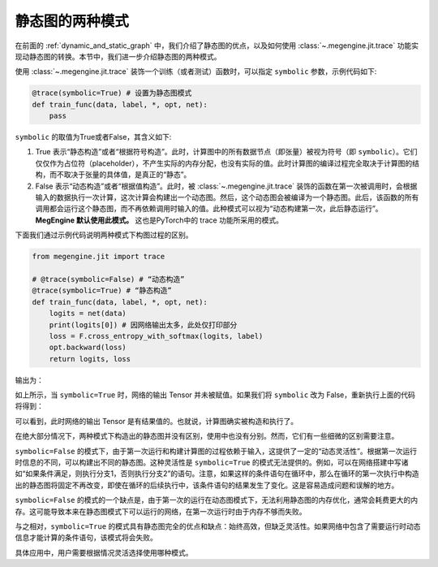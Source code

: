 .. _two_static_mode:

静态图的两种模式
=======================================
在前面的 :ref:`dynamic_and_static_graph` 中，我们介绍了静态图的优点，以及如何使用 :class:`~.megengine.jit.trace` 功能实现动静态图的转换。本节中，我们进一步介绍静态图的两种模式。

使用 :class:`~.megengine.jit.trace` 装饰一个训练（或者测试）函数时，可以指定 ``symbolic`` 参数，示例代码如下:

.. code-block::

    @trace(symbolic=True) # 设置为静态图模式
    def train_func(data, label, *, opt, net):
        pass

``symbolic`` 的取值为True或者False，其含义如下:

1. True 表示“静态构造”或者“根据符号构造”。此时，计算图中的所有数据节点（即张量）被视为符号（即 ``symbolic``）。它们仅仅作为占位符（placeholder），不产生实际的内存分配，也没有实际的值。此时计算图的编译过程完全取决于计算图的结构，而不取决于张量的具体值，是真正的“静态”。

2. False 表示“动态构造”或者“根据值构造”。此时，被 :class:`~.megengine.jit.trace` 装饰的函数在第一次被调用时，会根据输入的数据执行一次计算，这次计算会构建出一个动态图。然后，这个动态图会被编译为一个静态图。此后，该函数的所有调用都会运行这个静态图，而不再依赖调用时输入的值。此种模式可以视为“动态构建第一次，此后静态运行”。 **MegEngine 默认使用此模式。** 这也是PyTorch中的 trace 功能所采用的模式。

下面我们通过示例代码说明两种模式下构图过程的区别。

.. code-block::

    from megengine.jit import trace

    # @trace(symbolic=False) # “动态构造”
    @trace(symbolic=True) # “静态构造”
    def train_func(data, label, *, opt, net):
        logits = net(data)
        print(logits[0]) # 因网络输出太多，此处仅打印部分
        loss = F.cross_entropy_with_softmax(logits, label)
        opt.backward(loss)
        return logits, loss

输出为：

.. testoutput::

    Tensor(None)

如上所示，当 ``symbolic=True`` 时，网络的输出 Tensor 并未被赋值。如果我们将 ``symbolic`` 改为 False，重新执行上面的代码将得到：

.. testoutput::

    Tensor([-0.2423  0.0192  0.3368  0.5445 -0.1023  0.3589 -0.5626 -0.472  -0.4287 0.2468])

可以看到，此时网络的输出 Tensor 是有结果值的。也就说，计算图确实被构造和执行了。

在绝大部分情况下，两种模式下构造出的静态图并没有区别，使用中也没有分别。然而，它们有一些细微的区别需要注意。

``symbolic=False`` 的模式下，由于第一次运行和构建计算图的过程依赖于输入，这提供了一定的“动态灵活性”。根据第一次运行时信息的不同，可以构建出不同的静态图。这种灵活性是 ``symbolic=True`` 的模式无法提供的。例如，可以在网络搭建中写诸如“如果条件满足，则执行分支1，否则执行分支2”的语句。注意，如果这样的条件语句在循环中，那么在循环的第一次执行中构造出的静态图将固定不再改变，即使在循环的后续执行中，该条件语句的结果发生了变化。这是容易造成问题和误解的地方。

``symbolic=False`` 的模式的一个缺点是，由于第一次的运行在动态图模式下，无法利用静态图的内存优化，通常会耗费更大的内存。这可能导致本来在静态图模式下可以运行的网络，在第一次运行时由于内存不够而失败。

与之相对，``symbolic=True`` 的模式具有静态图完全的优点和缺点：始终高效，但缺乏灵活性。如果网络中包含了需要运行时动态信息才能计算的条件语句，该模式将会失败。

具体应用中，用户需要根据情况灵活选择使用哪种模式。

